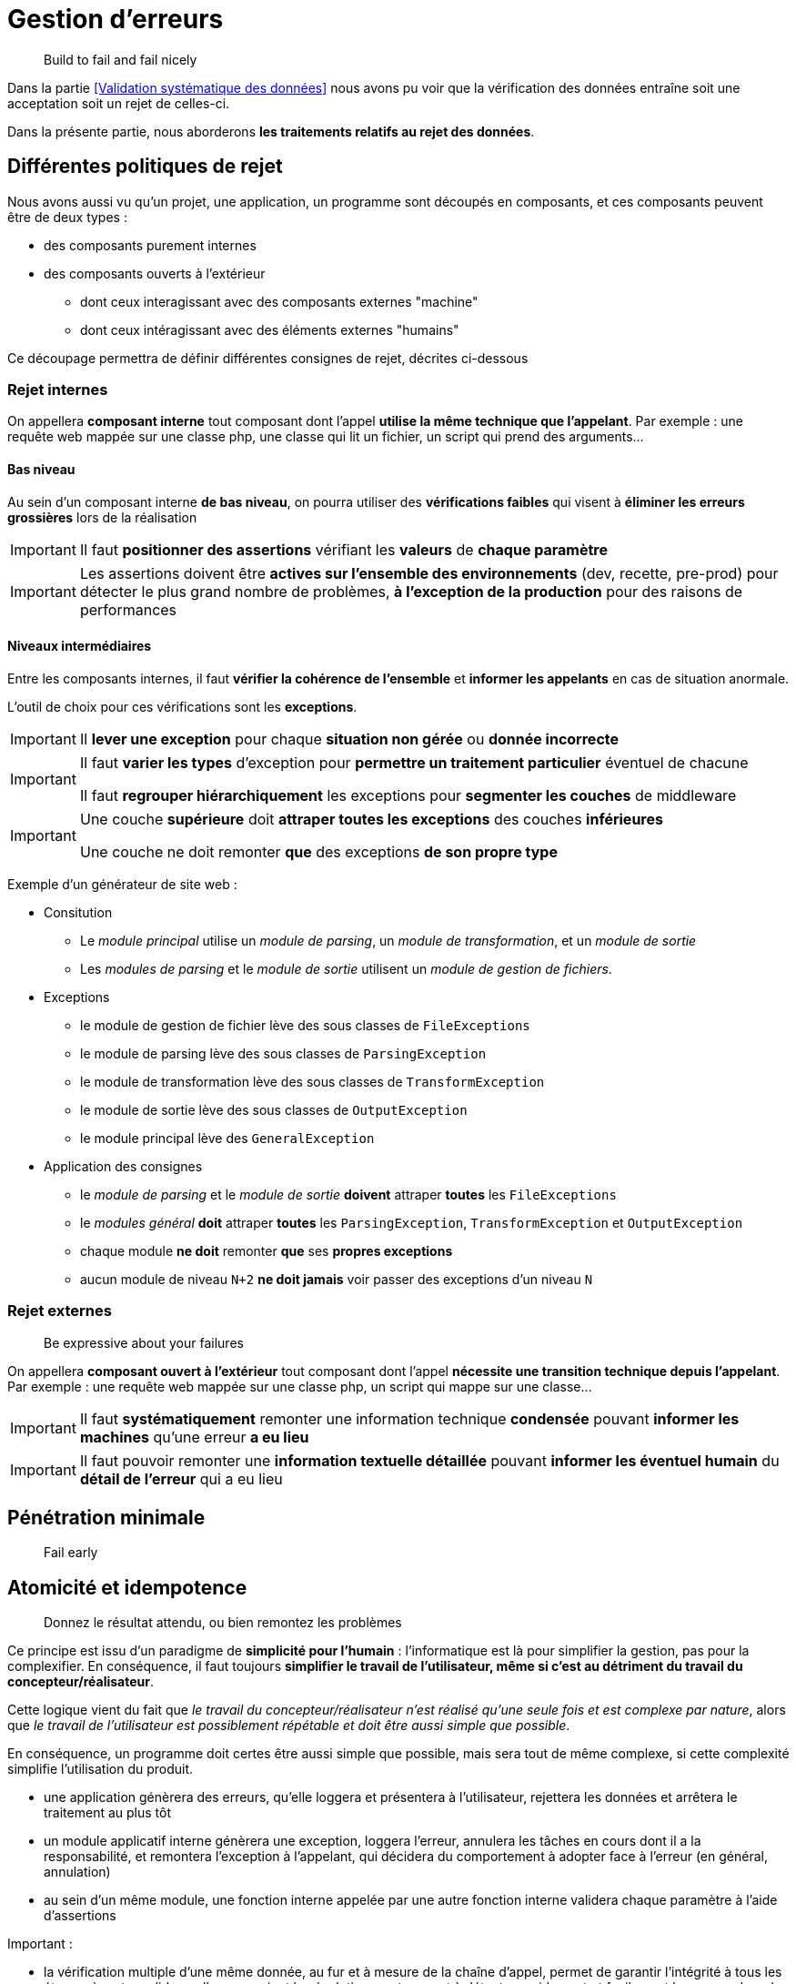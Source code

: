 = Gestion d'erreurs

[quote]
Build to fail and fail nicely

Dans la partie <<Validation systématique des données>> nous avons pu voir que la vérification des données entraîne soit une acceptation soit un rejet de celles-ci.

Dans la présente partie, nous aborderons *les traitements relatifs au rejet des données*.

== Différentes politiques de rejet

Nous avons aussi vu qu'un projet, une application, un programme sont découpés en composants, et ces composants peuvent être de deux types :

* des composants purement internes
* des composants ouverts à l'extérieur
** dont ceux interagissant avec des composants externes "machine"
** dont ceux intéragissant avec des éléments externes "humains"

Ce découpage permettra de définir différentes consignes de rejet, décrites ci-dessous

=== Rejet internes

On appellera *composant interne* tout composant dont l'appel *utilise la même technique que l'appelant*. Par exemple : une requête web mappée sur une classe php, une classe qui lit un fichier, un script qui prend des arguments...

==== Bas niveau

Au sein d'un composant interne *de bas niveau*, on pourra utiliser des *vérifications faibles* qui visent à *éliminer les erreurs grossières* lors de la réalisation

[IMPORTANT]
====
Il faut *positionner des assertions* vérifiant les *valeurs* de *chaque paramètre*
====

[IMPORTANT]
====
Les assertions doivent être *actives sur l'ensemble des environnements* (dev, recette, pre-prod) pour détecter le plus grand nombre de problèmes, *à l'exception de la production* pour des raisons de performances
====

==== Niveaux intermédiaires

Entre les composants internes, il faut *vérifier la cohérence de l'ensemble* et *informer les appelants* en cas de situation anormale.

L'outil de choix pour ces vérifications sont les *exceptions*.

[IMPORTANT]
====
Il *lever une exception* pour chaque *situation non gérée* ou *donnée incorrecte*
====

[IMPORTANT]
====
Il faut *varier les types* d'exception pour *permettre un traitement particulier* éventuel de chacune

Il faut *regrouper hiérarchiquement* les exceptions pour *segmenter les couches* de middleware
====

[IMPORTANT]
====
Une couche *supérieure* doit *attraper toutes les exceptions* des couches *inférieures*

Une couche ne doit remonter *que* des exceptions *de son propre type*
====

Exemple d'un générateur de site web :

* Consitution
** Le _module principal_ utilise un _module de parsing_, un _module de transformation_, et un _module de sortie_
** Les _modules de parsing_ et le _module de sortie_ utilisent un _module de gestion de fichiers_.
* Exceptions
** le module de gestion de fichier lève des sous classes de `FileExceptions`
** le module de parsing lève des sous classes de `ParsingException`
** le module de transformation lève des sous classes de `TransformException`
** le module de sortie lève des sous classes de `OutputException`
** le module principal lève des `GeneralException`
* Application des consignes
** le _module de parsing_ et le _module de sortie_ *doivent* attraper *toutes* les `FileExceptions`
** le _modules général_ *doit* attraper *toutes* les `ParsingException`, `TransformException` et `OutputException`
** chaque module *ne doit* remonter *que* ses *propres exceptions*
** aucun module de niveau `N+2` *ne doit jamais* voir passer des exceptions d'un niveau `N`

=== Rejet externes

[quote]
Be expressive about your failures

On appellera *composant ouvert à l'extérieur* tout composant dont l'appel *nécessite une transition technique depuis l'appelant*. Par exemple : une requête web mappée sur une classe php, un script qui mappe sur une classe...

[IMPORTANT]
====
Il faut *systématiquement* remonter une information technique *condensée* pouvant *informer les machines* qu'une erreur *a eu lieu*
====

[IMPORTANT]
====
Il faut pouvoir remonter une *information textuelle détaillée* pouvant *informer les éventuel humain* du *détail de l'erreur* qui a eu lieu
====

== Pénétration minimale

[quote]
Fail early

== Atomicité et idempotence

[quote]
Donnez le résultat attendu, ou bien remontez les problèmes

Ce principe est issu d'un paradigme de *simplicité pour l'humain* : l'informatique est là pour simplifier la gestion, pas pour la complexifier. En conséquence, il faut toujours *simplifier le travail de l'utilisateur, même si c'est au détriment du travail du concepteur/réalisateur*.

Cette logique vient du fait que _le travail du concepteur/réalisateur n'est réalisé qu'une seule fois et est complexe par nature_, alors que _le travail de l'utilisateur est possiblement répétable et doit être aussi simple que possible_.

En conséquence, un programme doit certes être aussi simple que possible, mais sera tout de même complexe, si cette complexité simplifie l'utilisation du produit.


- une application génèrera des erreurs, qu'elle loggera et présentera à l'utilisateur, rejettera les données et arrêtera le traitement au plus tôt
- un module applicatif interne génèrera une exception, loggera l'erreur, annulera les tâches en cours dont il a la responsabilité, et remontera l'exception à l'appelant, qui décidera du comportement à adopter face à l'erreur (en général, annulation)
- au sein d'un même module, une fonction interne appelée par une autre fonction interne validera chaque paramètre à l'aide d'assertions




Important :

- la vérification multiple d'une même donnée, au fur et à mesure de la chaîne d'appel, permet de garantir l'intégrité à tous les étages, à rester valide quelles que soient les évolutions, notamment à détecter rapidement et facilement les erreurs lors de refactorisations

Exemple : pour un script S qui prend un argument numérique, qui appelle une web-service W, qui lui utilise une fonction F, le script S doit vérifier le fait que l'argument soit donné s'il est obligatoire, qu'il est de type entier, que la valeur est autorisée. Le web-service W doit effectuer la même vérification (type, valeur) car le script ne sera peut-être pas le seul point d'entrée du web-service. La fonction F doit effectuer la même vérification (type, valeur) pour les mêmes raisons.
